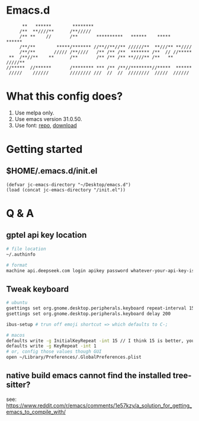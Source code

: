 * Emacs.d

#+begin_src
      **   ******        ********                                      
     /**  **////**      /**/////                                       
     /** **    //       /**       **********   ******    *****   ******
     /**/**        *****/******* //**//**//** //////**  **///** **//// 
     /**/**       ///// /**////   /** /** /**  ******* /**  // //***** 
 **  /**//**    **      /**       /** /** /** **////** /**   ** /////**
//*****  //******       /******** *** /** /**//********//*****  ****** 
 /////    //////        //////// ///  //  //  ////////  /////  ////// 
#+end_src

* What this config does?
1. Use melpa only.
2. Use emacs version 31.0.50.
3. Use font: [[https://github.com/subframe7536/maple-font][repo]], [[https://github.com/subframe7536/maple-font/releases/download/v7.4/MapleMono-NF-CN-unhinted.zip][download]]

* Getting started
** $HOME/.emacs.d/init.el
#+begin_src elisp
(defvar jc-emacs-directory "~/Desktop/emacs.d")
(load (concat jc-emacs-directory "/init.el"))
#+end_src

* Q & A 
** gptel api key location
#+begin_src bash
# file location
~/.authinfo

# format
machine api.deepseek.com login apikey password whatever-your-api-key-is
#+end_src

** Tweak keyboard
#+begin_src bash
# ubuntu
gsettings set org.gnome.desktop.peripherals.keyboard repeat-interval 15
gsettings set org.gnome.desktop.peripherals.keyboard delay 200

ibus-setup # trun off emoji shortcut => which defaults to C-;

# macos
defaults write -g InitialKeyRepeat -int 15 // I think 15 is better, you can set this to 10
defaults write -g KeyRepeat -int 1
# or, config those values though GUI
open ~/Library/Preferences/.GlobalPreferences.plist
#+end_src

** native build emacs cannot find the installed tree-sitter?

see: https://www.reddit.com/r/emacs/comments/1e57kzy/a_solution_for_getting_emacs_to_compile_with/
